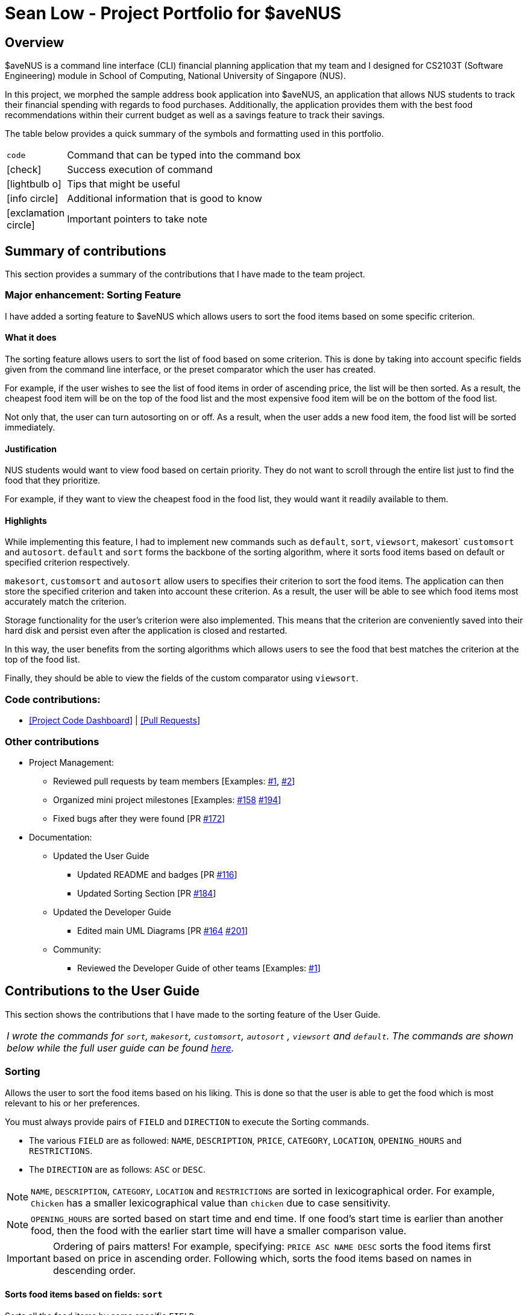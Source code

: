 = *Sean Low - Project Portfolio for $aveNUS*
:site-section: AboutUs
:icons: font
:imagesDir: ../images
:stylesDir: ../stylesheets

== Overview

$aveNUS is a command line interface (CLI) financial planning application that my team and I designed for
CS2103T (Software Engineering) module in School of Computing, National University of Singapore (NUS).

In this project, we morphed the sample address book application into $aveNUS, an application that allows NUS students
to track their financial spending with regards to food purchases. Additionally, the application provides them with
the best food recommendations within their current budget as well as a savings feature to track their savings.

The table below provides a quick summary of the symbols and formatting used in this portfolio.

[width="70%",cols="^15%,85%"]
|===
a| `code` | Command that can be typed into the command box
ifndef::env-github[]
a| icon:check[role="green", size="2x"] | Success execution of command
a| icon:lightbulb-o[role="icon-tip", size="2x"] | Tips that might be useful
a| icon:info-circle[role="icon-note", size="2x"] | Additional information that is good to know
a| icon:exclamation-circle[role="icon-important", size="2x"] | Important pointers to take note
endif::[]
|===

== Summary of contributions

This section provides a summary of the contributions that I have made to the team project.

=== Major enhancement: Sorting Feature

I have added a sorting feature to $aveNUS which allows users to sort the food items based on some specific criterion.

==== What it does

The sorting feature allows users to sort the list of food based on some criterion. This is done by taking into account
specific fields given from the command line interface, or the preset comparator which the user has created.

For example, if the user wishes to see the list of food items in order of ascending price, the list will be then sorted.
As a result, the cheapest food item will be on the top of the food list and
the most expensive food item will be on the bottom of the food list.

Not only that, the user can turn autosorting on or off. As a result, when the user adds a new food item, the food list
will be sorted immediately.

<<<

==== Justification

NUS students would want to view food based on certain priority. They do not want to scroll through the entire list
just to find the food that they prioritize.

For example, if they want to view the cheapest food in
the food list, they would want it readily available to them.

==== Highlights

While implementing this feature, I had to implement new commands such as `default`, `sort`, `viewsort`,
makesort` `customsort` and `autosort`. `default` and `sort` forms the backbone of the sorting algorithm,
where it sorts food items based on  default or specified criterion respectively.

`makesort`, `customsort` and `autosort` allow users to specifies their criterion to sort the food items. The application
can then store the specified criterion and taken into account these criterion. As a result, the user will be able
to see which food items most accurately match the criterion.

Storage functionality for the user's criterion were also implemented. This means that the criterion are conveniently saved
into their hard disk and persist even after the application is closed and restarted.

In this way, the user benefits from the sorting algorithms which allows users to see the food that best matches the
criterion at the top of the food list.

Finally, they should be able to view the fields of the custom comparator using `viewsort`.

=== Code contributions:
* https://nus-cs2103-ay1920s1.github.io/tp-dashboard/#search=seanlowjk&sort=groupTitle&sortWithin=title&since=2019-09-06&timeframe=commit&mergegroup=false&groupSelect=groupByRepos&breakdown=false[[Project Code Dashboard]]
| https://github.com/AY1920S1-CS2103T-F13-2/main/pulls?q=is%3Apr+author%3Aseanlowjk[[Pull Requests]]

=== Other contributions

* Project Management:

** Reviewed pull requests by team members [Examples: https://github.com/AY1920S1-CS2103T-F13-2/main/pull/80[#1],
https://github.com/AY1920S1-CS2103T-F13-2/main/pull/99[#2]]

** Organized mini project milestones [Examples: https://github.com/AY1920S1-CS2103T-F13-2/main/issues/158[#158]
https://github.com/AY1920S1-CS2103T-F13-2/main/issues/194[#194]]

** Fixed bugs after they were found [PR https://github.com/AY1920S1-CS2103T-F13-2/main/pull/172[#172]]

* Documentation:

** Updated the User Guide

*** Updated README and badges [PR https://github.com/AY1920S1-CS2103T-F13-2/main/pull/116[#116]]

*** Updated Sorting Section [PR https://github.com/AY1920S1-CS2103T-F13-2/main/pull/184[#184]]

** Updated the Developer Guide

*** Edited main UML Diagrams [PR https://github.com/AY1920S1-CS2103T-F13-2/main/pull/164[#164]
https://github.com/AY1920S1-CS2103T-F13-2/main/pull/201[#201]]

** Community:

*** Reviewed the Developer Guide of other teams [Examples:
https://github.com/nus-cs2103-AY1920S1/addressbook-level3/pull/64#pullrequestreview-306987354[#1]]

<<<

== Contributions to the User Guide

This section shows the contributions that I have made to the sorting feature of the User Guide.

|===
| _I wrote the commands for `sort`, `makesort`, `customsort`, `autosort` , `viewsort` and `default`.
The commands are shown below while the full user guide can be found
https://ay1920s1-cs2103t-f13-2.github.io/main/UserGuide.html[here]._
|===

=== Sorting
Allows the user to sort the food items based on his liking.
This is done so that the user is able to get the food which is most relevant to his or her preferences.

You must always provide pairs of `FIELD` and `DIRECTION` to execute the Sorting commands.
****
* The various `FIELD` are as followed: `NAME`, `DESCRIPTION`, `PRICE`,
`CATEGORY`, `LOCATION`, `OPENING_HOURS` and `RESTRICTIONS`.
* The `DIRECTION` are as follows: `ASC` or `DESC`.
****

[NOTE]
`NAME`, `DESCRIPTION`, `CATEGORY`, `LOCATION` and `RESTRICTIONS` are sorted in lexicographical order. For example, `Chicken`
has a smaller lexicographical value than `chicken` due to case sensitivity.

[NOTE]
`OPENING_HOURS` are sorted based on start time and end time. If one food's start time is earlier than another food,
then the food with the earlier start time will have a smaller comparison value.

[IMPORTANT]
Ordering of pairs matters! For example, specifying: `PRICE ASC NAME DESC` sorts the food items first based on
price in ascending order. Following which, sorts the food items based on names in descending order.

==== Sorts food items based on fields: `sort`
Sorts all the food items by some specific `FIELD`.

[NOTE]
The list of recommendations would be cleared if you use the this command. You can re-enable recommendations
by using the `recommend` command again (see <<Getting a list of recommended food items: `recommend`>>).

[NOTE]
You can have more than one pair of `FIELD` and `DIRECTION`.

****
*Format*: `sort FIELD DIRECTION ...` +
*Example*: `sort PRICE ASC`
****

[width="100%",cols="5%,95%", grid=none]
|===
ifdef::env-github[| :white_check_mark: a| The list of food items will be sorted by the fields you have entered.]
ifndef::env-github[a| icon:check[role="green", size="2x"] a| The list of food items will be sorted by the fields you have entered.]

image::sortsuccess.png[]

{empty}
|===

==== Make your own custom comparator: `makesort`
Create your own custom comparator, which will be stored within the storage of the application, using specific
FIELD and DIRECTION.

****
*Format*: `makesort FIELD DIRECTION ...` +
*Example*: `makesort PRICE ASC`
****

[width="100%",cols="5%,95%", grid=none]
|===
ifdef::env-github[| :white_check_mark: a| Your custom comparator will be shwon.]
ifndef::env-github[a| icon:check[role="green", size="2x"] a| Your custom comparator will be shown.]

image::makesortsuccess.png[]

{empty}
|===

==== Sort based on your custom comparator: `customsort`
Sort using your own custom comparator, which you have created with MakeSort.

[NOTE]
The list of recommendations would be cleared if you use the this command. You can re-enable recommendations
by using the `recommend` command again (see <<Getting a list of recommended food items: `recommend`>>).

****
*Format*: `customsort`
****

[width="100%",cols="5%,95%", grid=none]
|===
ifdef::env-github[| :white_check_mark: a| The list of food items will be sorted by the fields specified in your custom comparator.]
ifndef::env-github[a| icon:check[role="green", size="2x"] a|  The list of food items will be sorted by the fields specified in your custom comparator.]

image::customsortsuccess.png[]

{empty}
|===

==== Auto sorts list based on custom comparator: `autosort`
Turns on and off auto sorting, based on your own custom comparator, every time you make changes to the food list.
There are only two states, ON or OFF.

[NOTE]
The list of recommendations would be cleared if you use the this command. You can re-enable recommendations
by using the `recommend` command again (see <<Getting a list of recommended food items: `recommend`>>).

[NOTE]
Once you turn auto sorting on, `customsort`, `sort` and `default` will not work. They will only work if and only if you
turn auto sorting off.

****
*Format*: `autosort STATE` +
*Example*: `autosort ON`
****

[width="100%",cols="5%,95%", grid=none]
|===
ifdef::env-github[| :white_check_mark: a| A message will inform you if you have turned autosorting on or off.]
ifndef::env-github[a| icon:check[role="green", size="2x"] a| A message will inform you if you have turned autosorting on or off.]

image::autosortsuccess.png[]

{empty}
|===


==== Views the fields for the custom comparator: `viewsort`
Views the current Custom Sorter.

****
*Format*: `viewsort`
****
[width="100%",cols="5%,95%", grid=none]
|===
ifdef::env-github[| :white_check_mark: a| A message will inform you of the fields of your custom comparator.]
ifndef::env-github[a| icon:check[role="green", size="2x"] a| A message will inform you of the fields of your custom comparator.]

image::viewsortsuccess.png[]

{empty}
|===

==== Sorts food items based on natural order: `default`
Sorts the food items based on their default ordering, where it is based on ascending category, name and then price.

[NOTE]
The list of recommendations would be cleared if you use the this command. You can re-enable recommendations
by using the `recommend` command again (see <<Getting a list of recommended food items: `recommend`>>).

****
*Format*: `default`
****

[width="100%",cols="5%,95%", grid=none]
|===
ifdef::env-github[| :white_check_mark: a| The list of food items will be sorted in its natural order.]
ifndef::env-github[a| icon:check[role="green", size="2x"] a| The list of food items will be sorted in its natural order.]

image::defaultsuccess.png[]

{empty}
|===

<<<

== Contributions to the Developer Guide

This section shows the additions that I have made to the sorting feature of the Developer Guide.

|===
| _I wrote the sorting section of the Developer Guide. The full Developer Guide can be found
https://ay1920s1-cs2103t-f13-2.github.io/main/DeveloperGuide.html[here]._
|===

=== Sorting feature
The Sorting feature allows users to sort their food items based on certain `FIELD` and `DIRECTION`. The `FIELD` and
`DIRECTION` are as followed:

****
1. `FIELD` : `NAME`, `DESCRIPTION`, `PRICE`, `CATEGORY`, `LOCATION`, `OPENING_HOURS`, `RESTRICTIONS`.
2. `DIRECTION` : `ASC` or `DESC`.
****

[NOTE]
The `FIELD` and `DIRECTION` can be entirely in Upper or Lower Case.

First and foremost, users will be able to sort the food items based on their default ordering.
The default ordering is based on ascending price, name and then category. This is done using the `default` command.+

Not only that, they will be able to implement their own custom comparator using `makesort`. From this, they should be able to use `customsort` and autosort`.  +
`customsort` sorts the food items based on the custom comparator, where `autosort` sorts the food items every time there is an edit to the food list.

==== Classes for sorting feature in Model

The Sorting feature was implemented with a new set of classes introduced to the Model. +

.Sorting class diagram in Sort component.
image::SortingClassDiagram.png[width=500]

From the model, the `CustomSorter` stores the comparator for `autosort` and `makesort`. +

From which, you will need to call `makesort FIELD DIRECTION` to create the custom comparator. The `CustomSorter` contains a `FoodComparator`. +

The `FoodComparator` stores fields which will be needed for various `Food` to be compared.
The `DefaultComparator` helps to sort food items based on their natural ordering. This is called via the `default` command.
When `default` is called, the food list will be sorted according to ascending category, ascending name and ascending price.

Detailed below are the design considerations taken into account when engineering the `DefaultComparator` and `FoodComparator`
classes.

.Design considerations of `
[cols="50,50"]
|===
|Alternative 1 (Chosen Implementation) |Alternative 2

a|`DefaultComparator` should extend from `FoodComparator`

* Pros:
** Duplicate Code is not needed.
** This from of relationship follows Liskov Substitution Principle, as `DefaultComparator` can be easily substituted
by an instance of `FoodComparator`.

* Cons:
** Necessary to specify fields while constructing the `DefaultComparator`.

a|`DefaultComparator` and `FoodComparator` should be standalone classes.

* Pros:
** Both can implement their own `compareTo()` methods.

* Cons:
** This Implementation is wasteful as duplicate code is written.
** Makes it complicated for future developers when they wish to change the `DefaultComparator`.
|===

As a result, we have chosen alternative 1. By specifying the specific fields in the body of constructor in
the `DefaultComparator`, it makes it easier for future developers to create their own form of `DefaultComparator`.
Not only that, it saves time and reduces duplicate code.

<<<

==== Creation of new Custom Comparator

The user may wish to create a new custom comparator. This can be done with the `makesort` command.

The sequence diagram for interactions between the Logic, Model and Storage components when a user executes the `makesort` command is shown below.

.Sequence diagram for sample makesort command
image::MakeSortSequenceDiagram.png[]

The user may want to create a new custom comparator. This can be done with the `makesort` command.

The fields are stored in the `FoodComparator` in the CustomSorter object, which stores the necessary fields
as a list.

The current implementation for creating a new `CustomSorter` is done by overwriting the existing `CustomSorter`, with a new
`CustomSorter` with the desired fields.

The command is read as a text string from the command box in the UI and then is executed by calling MainWindow#executeCommand(),
which passes this string (named commandText) to the Logic component by calling Logic#execute(Model model).

The following activity diagram below summarizes how the save command works

.Activity diagram for a sample save command

image::MakeSortActivityDiagram.png[align="center", width="500"]

If fields are given, the original CustomSorter is overridden by a new CustomSorter with new fields. Else, the original
CustomSorter is overridden by a new CustomSorter with no fields.

==== Sorting of the Food list
After the customization of the Custom Comparator, the user can now call the `customsort` command to sort the food items based
on the fields specified. For example, if the fields specified are `PRICE ASC NAME DESC`, the system will sort the food items in order
of ascending price. If two items have the same price, they will be ranked according to their names using lexicographic
comparison.

.Activity diagram for a sample sort command

image::SortingActivityDiagram.png[align="center", width="500"]

If two foods have the same price, they will compared using lexicographical ordering based on their names. If they
are lexicographically similar, their ranks do not change.

.Ranking of food items
|===

|Name |Price ($) |Ranking (Price) | Overall Ranking

|Chicken Rice
|2.80
|2
|2
|Nasi Lemak
|2.80
|2
|3
|Fried Rice
|4.00
|4
|4
|Dim Sum
|1.80
|1
|1

|===

From the table above, we can see Dim Sum will be ranked at the top as it is the cheapest. On the other hand, Fried Rice will
be ranked at the bottom as it is the most expensive food item.

As Chicken Rice and Nasi Lemak have the same price, they will compared
using lexicographical ordering based on their names. Chicken Rice still has a higher ranking than Nasi Lemak as Chicken Rice is
lexicographically smaller than Nasi Lemak.
